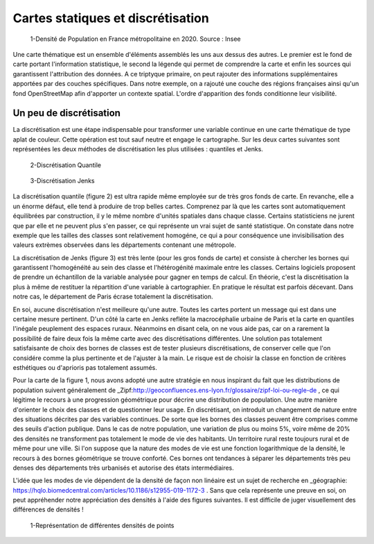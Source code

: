 Cartes statiques et discrétisation
====================

.. figure:: _static/carte_finale.png
   :width: 600
   
   1-Densité de Population en France métropolitaine en 2020. Source : Insee
   

Une carte thématique est un ensemble d'éléments assemblés les uns aux dessus des autres. Le premier est le fond de carte portant l'information statistique, le second la légende qui permet de comprendre la carte et enfin les sources qui garantissent l'attribution des données. A ce triptyque primaire, on peut rajouter des informations supplémentaires apportées par des couches spécifiques. Dans notre exemple, on a rajouté une couche des régions françaises ainsi qu'un fond OpenStreetMap afin d'apporter un contexte spatial. L'ordre d'apparition des fonds conditionne leur visibilité.


Un peu de discrétisation
-------------------------

La discrétisation est une étape indispensable pour transformer une variable continue en une carte thématique de type aplat de couleur. Cette opération est tout sauf neutre et engage le cartographe. Sur les deux cartes suivantes sont représentées les deux méthodes de discrétisation les plus utilisées : quantiles et Jenks. 


.. figure:: _static/carte_finale_quantiles.png
   :width: 200
   
   2-Discrétisation Quantile

.. figure:: _static/carte_finale_jenks.png
   :width: 200
   
   3-Discrétisation Jenks

La discrétisation quantile  (figure 2) est ultra rapide même employée sur de très gros fonds de carte. En revanche, elle a un énorme défaut, elle tend à produire de trop belles cartes. Comprenez par là que les cartes sont automatiquement équilibrées par construction, il y le même nombre d'unités spatiales dans chaque classe. Certains statisticiens ne jurent que par elle et ne peuvent plus s'en passer, ce qui représente un vrai sujet de santé statistique. On constate dans notre exemple que les tailles des classes sont relativement homogéne, ce qui a pour conséquence une invisibilisation des valeurs extrèmes observées dans les départements contenant une métropole.

La discrétisation de Jenks (figure 3) est très lente (pour les gros fonds de carte) et consiste à chercher les bornes qui garantissent l'homogénéité au sein des classe et l'hétérogénité maximale entre les classes. Certains logiciels proposent de prendre un échantillon de la variable analysée pour gagner en temps de calcul. En théorie, c'est la discrétisation la plus à même de restituer la répartition d'une variable à cartographier. En pratique le résultat est parfois décevant. Dans notre cas, le département de Paris écrase totalement la discrétisation. 

En soi, aucune discrétisation n'est meilleure qu'une autre. Toutes les cartes portent un message qui est dans une certaine mesure pertinent. D'un côté la carte en Jenks refléte la macrocéphalie urbaine de Paris et la carte en quantiles l'inégale peuplement des espaces ruraux. Néanmoins en disant cela, on ne vous aide pas, car on a rarement la possibilité de faire deux fois la même carte avec des discrétisations différentes. Une solution pas totalement satisfaisante de choix des bornes de classes est de tester plusieurs discrétisations, de conserver celle que l'on considére comme la plus pertinente et de l'ajuster à la main. Le risque est de choisir la classe en fonction de critères esthétiques ou d'aprioris pas totalement assumés. 

Pour la carte de la figure 1, nous avons adopté une autre stratégie en nous inspirant du fait que les distributions de population suivent généralement de _Zipf:http://geoconfluences.ens-lyon.fr/glossaire/zipf-loi-ou-regle-de , ce qui légitime le recours à une progression géométrique pour décrire une distribution de population. Une autre manière d'orienter le choix des classes et de questionner leur usage. En discrétisant, on introduit un changement de nature entre des situations décrites par des variables continues. De sorte que les bornes des classes peuvent être comprises comme des seuils d'action publique. Dans le cas de notre population, une variation de plus ou moins 5%, voire même de 20% des densités ne transforment pas totalement le mode de vie des habitants. Un territoire rural reste toujours rural et de même pour une ville. Si l'on suppose que la nature des modes de vie est une fonction logarithmique de la densité, le recours à des bornes géométrique se trouve conforté. Ces bornes ont tendances à séparer les départements très peu denses des départements très urbanisés et autorise des états intermédiaires. 

L'idée que les modes de vie dépendent de la densité de façon non linéaire est un sujet de recherche en _géographie: https://hqlo.biomedcentral.com/articles/10.1186/s12955-019-1172-3 . Sans que cela représente une preuve en soi, on peut appréhender notre appréciation des densités à l'aide des figures suivantes. Il est difficile de juger visuellement des différences de densités !


.. figure:: _static/exemple_density.png
   :width: 600
   
   1-Représentation de différentes densités de points








